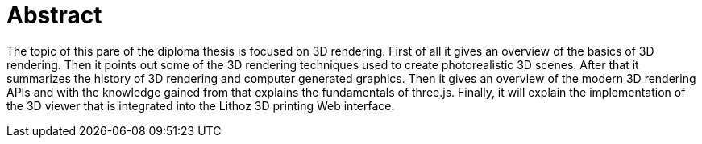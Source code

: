 = Abstract 

The topic of this pare of the diploma thesis is focused on 3D rendering. First of all it gives an overview of the basics of 3D rendering. Then it points out some of the 3D rendering techniques used to create photorealistic 3D scenes. After that it summarizes the history of 3D rendering and computer generated graphics. Then it gives an overview of the modern 3D rendering APIs and with the knowledge gained from that explains the fundamentals of three.js. Finally, it will explain the implementation of the 3D viewer that is integrated into the Lithoz 3D printing Web interface.  